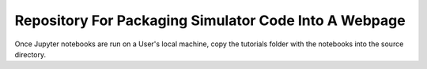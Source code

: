 Repository For Packaging Simulator Code Into A Webpage
=======================================

Once Jupyter notebooks are run on a User's local machine, copy the tutorials folder with the notebooks into the source directory. 
